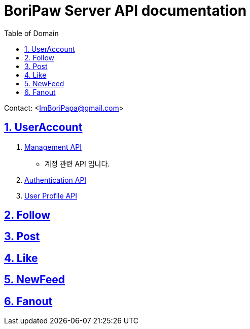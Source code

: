 ifndef::snippets[]
:snippets: ./build/generated-snippets
endif::[]

= BoriPaw Server API documentation
:doctype: book
:sectnums:
:icons: font
:source-highlighter: highlightjs
:toc: left
:toclevels: 2
:toc-title: Table of Domain
:sectlinks:

Contact: <ImBoriPapa@gmail.com>

== UserAccount
. link:userAccounts/management.html[Management API, window=_blank]
- 계정 관련 API 입니다.
. link:userAccounts/authentication.html[Authentication API,window=_blank]
. link:userAccounts/profile.html[User Profile API, window=_blank]

== Follow

== Post

== Like

== NewFeed

== Fanout


